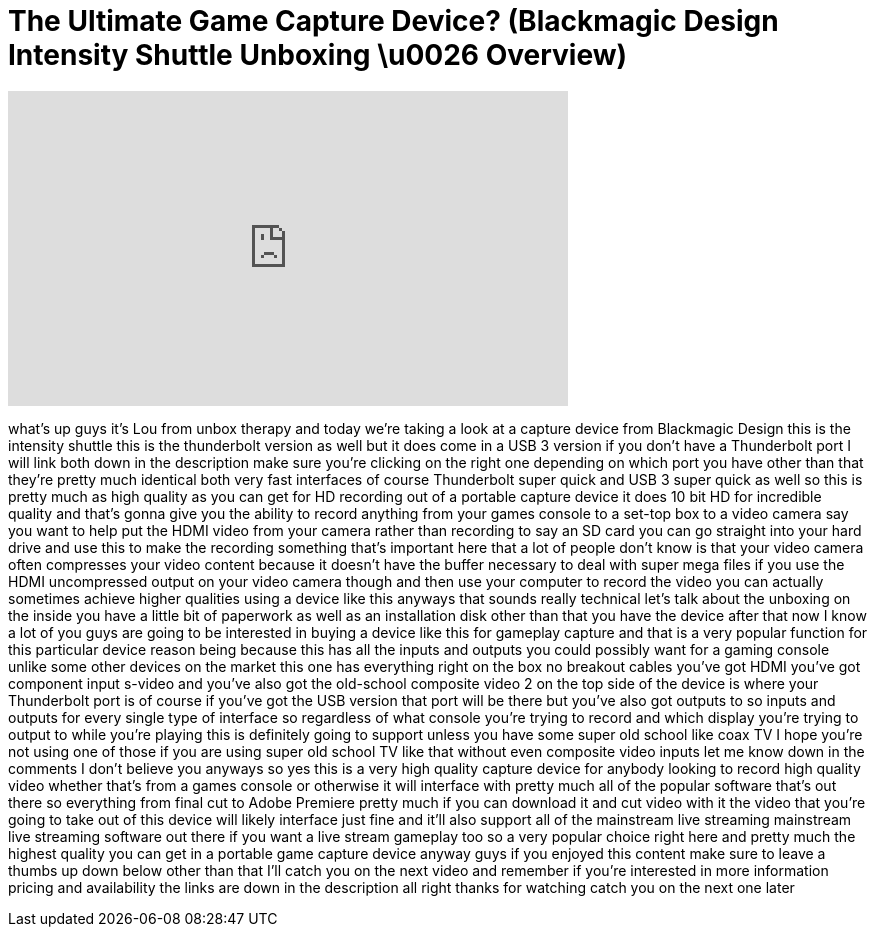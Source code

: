 = The Ultimate Game Capture Device? (Blackmagic Design Intensity Shuttle Unboxing \u0026 Overview)
:published_at: 2013-07-13
:hp-alt-title: The Ultimate Game Capture Device? (Blackmagic Design Intensity Shuttle Unboxing \u0026 Overview)
:hp-image: https://i.ytimg.com/vi/0U7IBnM1r6A/maxresdefault.jpg


++++
<iframe width="560" height="315" src="https://www.youtube.com/embed/0U7IBnM1r6A?rel=0" frameborder="0" allow="autoplay; encrypted-media" allowfullscreen></iframe>
++++

what's up guys it's Lou from unbox
therapy and today we're taking a look at
a capture device from Blackmagic Design
this is the intensity shuttle this is
the thunderbolt version as well but it
does come in a USB 3 version if you
don't have a Thunderbolt port I will
link both down in the description make
sure you're clicking on the right one
depending on which port you have other
than that they're pretty much identical
both very fast interfaces of course
Thunderbolt super quick and USB 3 super
quick as well so this is pretty much as
high quality as you can get for HD
recording out of a portable capture
device it does 10 bit HD for incredible
quality and that's gonna give you the
ability to record anything from your
games console to a set-top box to a
video camera say you want to help put
the HDMI video from your camera rather
than recording to say an SD card you can
go straight into your hard drive and use
this to make the recording something
that's important here that a lot of
people don't know is that your video
camera often compresses your video
content because it doesn't have the
buffer necessary to deal with super mega
files if you use the HDMI uncompressed
output on your video camera though and
then use your computer to record the
video you can actually sometimes achieve
higher qualities using a device like
this anyways that sounds really
technical let's talk about the unboxing
on the inside you have a little bit of
paperwork as well as an installation
disk other than that you have the device
after that now I know a lot of you guys
are going to be interested in buying a
device like this for gameplay capture
and that is a very popular function for
this particular device reason being
because this has all the inputs and
outputs you could possibly want for a
gaming console unlike some other devices
on the market this one has everything
right on the box no breakout cables
you've got HDMI you've got component
input s-video and you've also got the
old-school composite video 2 on the top
side of the device is where your
Thunderbolt port is of course if you've
got the USB version that port will be
there but you've also got outputs to so
inputs and outputs for every single type
of interface so regardless of what
console you're trying to record and
which display you're trying to output to
while you're playing this is definitely
going to support unless you have some
super old school like coax TV I hope
you're not using one of those if you are
using super old school TV like that
without even composite video inputs let
me know down in the comments I don't
believe you anyways so yes this is a
very high quality capture device for
anybody looking to record high quality
video whether that's from a games
console or otherwise it will interface
with pretty much all of the popular
software that's out there so everything
from final cut to Adobe Premiere pretty
much if you can download it and cut
video with it the video that you're
going to take out of this device will
likely interface just fine and it'll
also support all of the mainstream live
streaming mainstream live streaming
software out there if you want a live
stream gameplay too so a very popular
choice right here and pretty much the
highest quality you can get in a
portable game capture device anyway guys
if you enjoyed this content make sure to
leave a thumbs up down below other than
that I'll catch you on the next video
and remember if you're interested in
more information pricing and
availability the links are down in the
description all right thanks for
watching catch you on the next one later